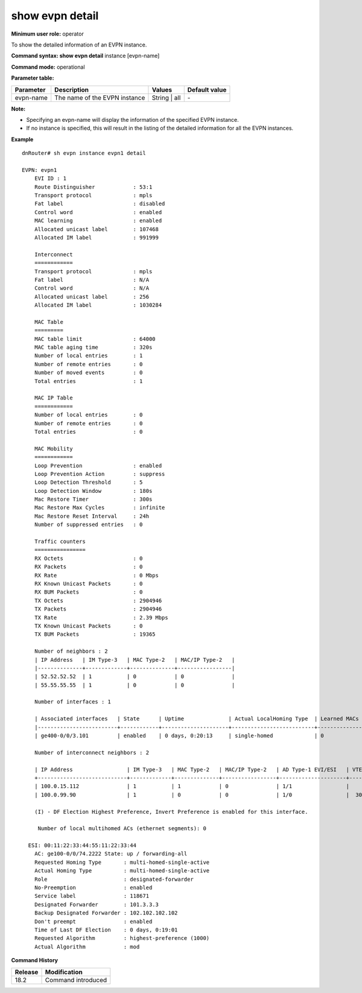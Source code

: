 show evpn detail
-------------------

**Minimum user role:** operator

To show the detailed information of an EVPN instance.

**Command syntax: show evpn detail** instance [evpn-name]

**Command mode:** operational

**Parameter table:**

+--------------------+-----------------------------------------+-------------------+---------------+
| Parameter          | Description                             | Values            | Default value |
+====================+=========================================+===================+===============+
| evpn-name          | The name of the EVPN instance           | String | all      | \-            |
+--------------------+-----------------------------------------+-------------------+---------------+

**Note:**

- Specifying an evpn-name will display the information of the specified EVPN instance.

- If no instance is specified, this will result in the listing of the detailed information for all the EVPN instances.


**Example**
::

    dnRouter# sh evpn instance evpn1 detail

    EVPN: evpn1
        EVI ID : 1
        Route Distinguisher            : 53:1
        Transport protocol             : mpls
        Fat label                      : disabled
        Control word                   : enabled
        MAC learning                   : enabled
        Allocated unicast label        : 107468
        Allocated IM label             : 991999

        Interconnect
        ============
        Transport protocol             : mpls
        Fat label                      : N/A
        Control word                   : N/A
        Allocated unicast label        : 256
        Allocated IM label             : 1030284

        MAC Table
        =========
        MAC table limit                : 64000
        MAC table aging time           : 320s
        Number of local entries        : 1
        Number of remote entries       : 0
        Number of moved events         : 0
        Total entries                  : 1

        MAC IP Table
        ============
        Number of local entries        : 0
        Number of remote entries       : 0
        Total entries                  : 0

        MAC Mobility
        ============
        Loop Prevention                : enabled
        Loop Prevention Action         : suppress
        Loop Detection Threshold       : 5
        Loop Detection Window          : 180s
        Mac Restore Timer              : 300s
        Mac Restore Max Cycles         : infinite
        Mac Restore Reset Interval     : 24h
        Number of suppressed entries   : 0

        Traffic counters
        ================
        RX Octets                      : 0
        RX Packets                     : 0
        RX Rate                        : 0 Mbps
        RX Known Unicast Packets       : 0
        RX BUM Packets                 : 0
        TX Octets                      : 2904946
        TX Packets                     : 2904946
        TX Rate                        : 2.39 Mbps
        TX Known Unicast Packets       : 0
        TX BUM Packets                 : 19365

        Number of neighbors : 2
        | IP Address   | IM Type-3   | MAC Type-2   | MAC/IP Type-2   |
        |--------------+-------------+--------------+-----------------|
        | 52.52.52.52  | 1           | 0            | 0               |
        | 55.55.55.55  | 1           | 0            | 0               |

        Number of interfaces : 1

        | Associated interfaces   | State      | Uptime              | Actual LocalHoming Type  | Learned MACs   |
        |-------------------------+------------+---------------------+--------------------------+----------------|
        | ge400-0/0/3.101         | enabled    | 0 days, 0:20:13     | single-homed             | 0              |

        Number of interconnect neighbors : 2

        | IP Address                 | IM Type-3   | MAC Type-2   | MAC/IP Type-2   | AD Type-1 EVI/ESI   | VTEP-ID      |
        +----------------------------+-------------+--------------+-----------------+---------------------+--------------+
        | 100.0.15.112               | 1           | 1            | 0               | 1/1                 |              |
        | 100.0.99.90                | 1           | 0            | 0               | 1/0                 |  3050154     |

        (I) - DF Election Highest Preference, Invert Preference is enabled for this interface.

         Number of local multihomed ACs (ethernet segments): 0

      ESI: 00:11:22:33:44:55:11:22:33:44
        AC: ge100-0/0/74.2222 State: up / forwarding-all
        Requested Homing Type       : multi-homed-single-active
        Actual Homing Type          : multi-homed-single-active
        Role                        : designated-forwarder
        No-Preemption               : enabled
        Service label               : 118671
        Designated Forwarder        : 101.3.3.3
        Backup Designated Forwarder : 102.102.102.102
        Don't preempt               : enabled
        Time of Last DF Election    : 0 days, 0:19:01
        Requested Algorithm         : highest-preference (1000)
        Actual Algorithm            : mod

.. **Help line:** show detailed information for EVPN instances

**Command History**

+---------+-------------------------------------+
| Release | Modification                        |
+=========+=====================================+
| 18.2    | Command introduced                  |
+---------+-------------------------------------+